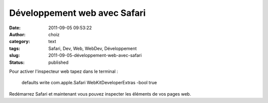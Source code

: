 Développement web avec Safari
#############################
:date: 2011-09-05 09:53:22
:author: choiz
:category: text
:tags: Safari, Dev, Web, WebDev, Développement
:slug: 2011-09-05-développement-web-avec-safari
:status: published

Pour activer l'inspecteur web tapez dans le terminal :

    defaults write com.apple.Safari WebKitDeveloperExtras -bool true

Redémarrez Safari et maintenant vous pouvez inspecter les éléments de
vos pages web.

